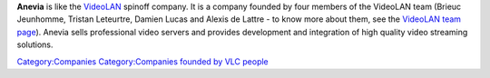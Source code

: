 .. raw:: mediawiki

   {{website|Anevia|https://anevia.com/}}

**Anevia** is like the `VideoLAN <VideoLAN>`__ spinoff company. It is a company founded by four members of the VideoLAN team (Brieuc Jeunhomme, Tristan Leteurtre, Damien Lucas and Alexis de Lattre - to know more about them, see the `VideoLAN team page <https://www.videolan.org/videolan/team/>`__). Anevia sells professional video servers and provides development and integration of high quality video streaming solutions.

`Category:Companies <Category:Companies>`__ `Category:Companies founded by VLC people <Category:Companies_founded_by_VLC_people>`__
